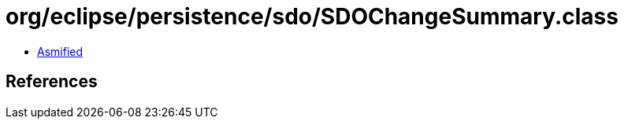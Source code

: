 = org/eclipse/persistence/sdo/SDOChangeSummary.class

 - link:SDOChangeSummary-asmified.java[Asmified]

== References

